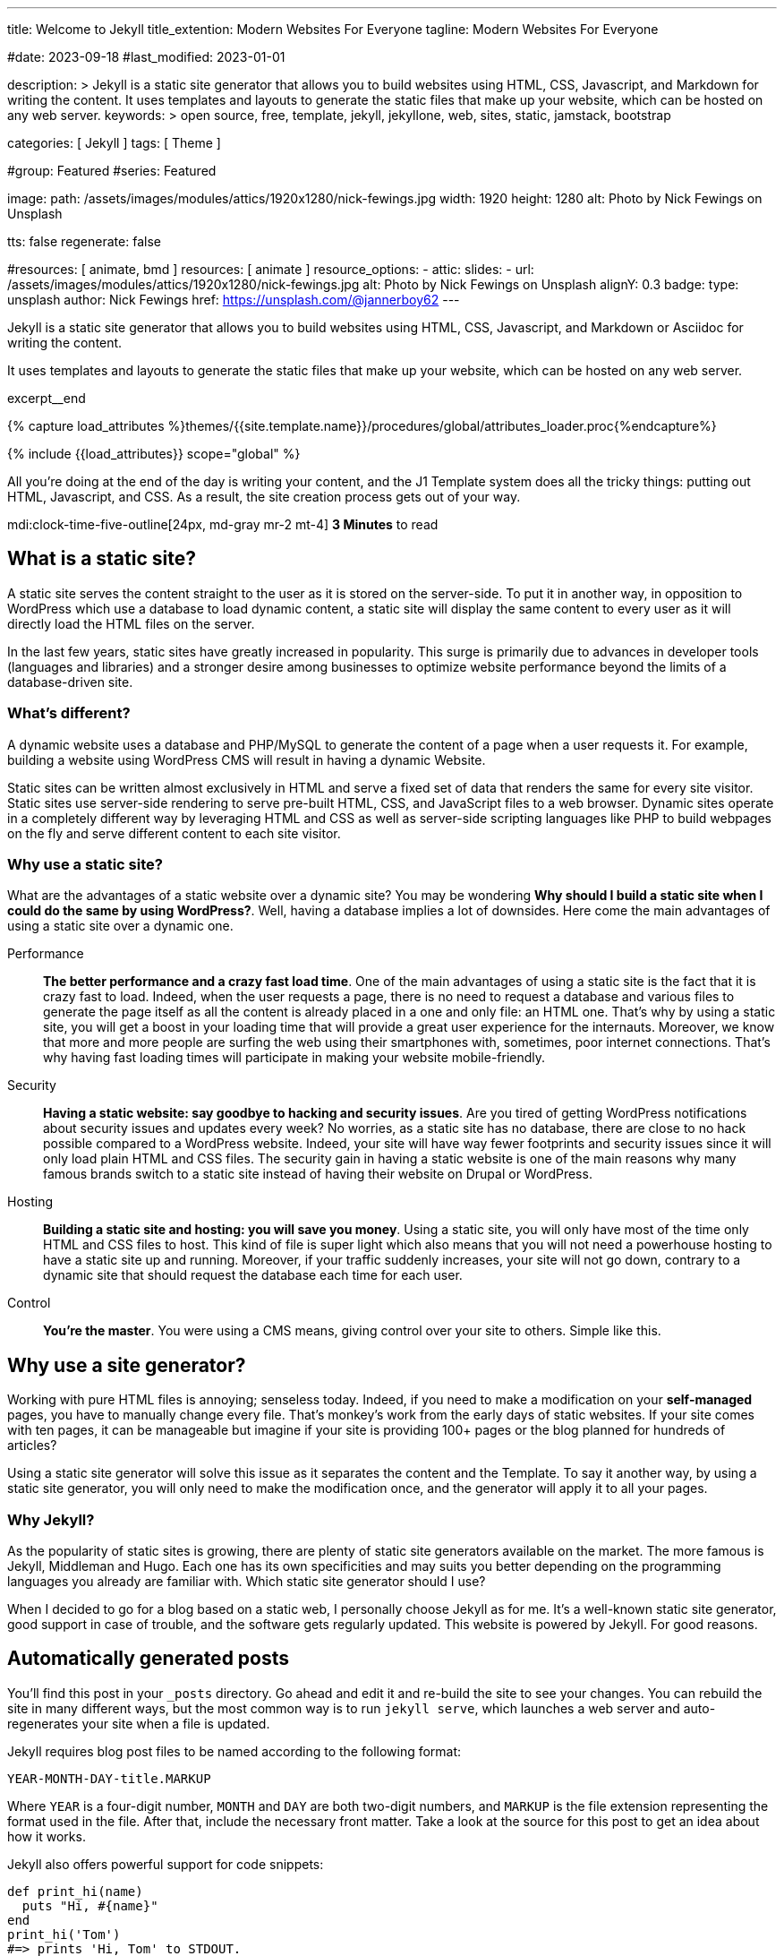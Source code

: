 ---
title:                                  Welcome to Jekyll
title_extention:                        Modern Websites For Everyone
tagline:                                Modern Websites For Everyone

#date:                                  2023-09-18
#last_modified:                         2023-01-01

description: >
                                        Jekyll is a static site generator that allows you to build websites
                                        using HTML, CSS, Javascript, and Markdown for writing the content.
                                        It uses templates and layouts to generate the static files that make
                                        up your website, which can be hosted on any web server.
keywords: >
                                        open source, free, template, jekyll, jekyllone, web,
                                        sites, static, jamstack, bootstrap

categories:                             [ Jekyll ]
tags:                                   [ Theme ]

#group:                                 Featured
#series:                                Featured

image:
  path:                                 /assets/images/modules/attics/1920x1280/nick-fewings.jpg
  width:                                1920
  height:                               1280
  alt:                                  Photo by Nick Fewings on Unsplash

tts:                                    false
regenerate:                             false

#resources:                             [ animate, bmd ]
resources:                              [ animate ]
resource_options:
  - attic:
      slides:
        - url:                          /assets/images/modules/attics/1920x1280/nick-fewings.jpg
          alt:                          Photo by Nick Fewings on Unsplash
          alignY:                       0.3
          badge:
            type:                       unsplash
            author:                     Nick Fewings
            href:                       https://unsplash.com/@jannerboy62
---

// Page Initializer
// =============================================================================
// Enable the Liquid Preprocessor
:page-liquid:

// Set (local) page attributes here
// -----------------------------------------------------------------------------
// :page--attr:                         <attr-value>

[role="dropcap"]
Jekyll is a static site generator that allows you to build websites
using HTML, CSS, Javascript, and Markdown or Asciidoc for writing
the content.

It uses templates and layouts to generate the static files that make up your
website, which can be hosted on any web server.

excerpt__end

//  Load Liquid procedures
// -----------------------------------------------------------------------------
{% capture load_attributes %}themes/{{site.template.name}}/procedures/global/attributes_loader.proc{%endcapture%}

// Load page attributes
// -----------------------------------------------------------------------------
{% include {{load_attributes}} scope="global" %}


// Page content
// ~~~~~~~~~~~~~~~~~~~~~~~~~~~~~~~~~~~~~~~~~~~~~~~~~~~~~~~~~~~~~~~~~~~~~~~~~~~~~
All you’re doing at the end of the day is writing your content, and the J1
Template system does all the tricky things: putting out HTML, Javascript,
and CSS. As a result, the site creation process gets out of your way.

mdi:clock-time-five-outline[24px, md-gray mr-2 mt-4]
*3 Minutes* to read

// Include sub-documents (if any)
// -----------------------------------------------------------------------------
[role="mt-5"]
== What is a static site?

A static site serves the content straight to the user as it is stored on
the server-side. To put it in another way, in opposition to WordPress
which use a database to load dynamic content, a static site will display
the same content to every user as it will directly load the HTML files
on the server.

In the last few years, static sites have greatly increased in popularity.
This surge is primarily due to advances in developer tools (languages and
libraries) and a stronger desire among businesses to optimize website
performance beyond the limits of a database-driven site.

[role="mt-4"]
=== What's different?

A dynamic website uses a database and PHP/MySQL to generate the content of
a page when a user requests it. For example, building a website using
WordPress CMS will result in having a dynamic Website.

Static sites can be written almost exclusively in HTML and serve a fixed
set of data that renders the same for every site visitor. Static sites use
server-side rendering to serve pre-built HTML, CSS, and JavaScript files to
a web browser. Dynamic sites operate in a completely different way by
leveraging HTML and CSS as well as server-side scripting languages like PHP
to build webpages on the fly and serve different content to each site
visitor.

[role="mt-4"]
=== Why use a static site?

What are the advantages of a static website over a dynamic site?
You may be wondering *Why should I build a static site when I could do the
same by using WordPress?*. Well, having a database implies a lot of downsides.
Here come the main advantages of using a static site over a dynamic
one.

Performance::
*The better performance and a crazy fast load time*.
One of the main advantages of using a static site is the fact that
it is crazy fast to load. Indeed, when the user requests a page, there is
no need to request a database and various files to generate the
page itself as all the content is already placed in a one and only file:
an HTML one. That’s why by using a static site, you will get a boost in
your loading time that will provide a great user experience for the
internauts. Moreover, we know that more and more people are surfing the
web using their smartphones with, sometimes, poor internet connections.
That’s why having fast loading times will participate in making your
website mobile-friendly.

Security::
*Having a static website: say goodbye to hacking and security issues*.
Are you tired of getting WordPress notifications about security issues and
updates every week? No worries, as a static site has no database, there are
close to no hack possible compared to a WordPress website. Indeed, your
site will have way fewer footprints and security issues since it will
only load plain HTML and CSS files. The security gain in having a static
website is one of the main reasons why many famous brands switch to a
static site instead of having their website on Drupal or WordPress.

Hosting::
*Building a static site and hosting: you will save you money*.
Using a static site, you will only have most of the time only HTML and CSS
files to host. This kind of file is super light which also means that you
will not need a powerhouse hosting to have a static site up and running.
Moreover, if your traffic suddenly increases, your site will not go down,
contrary to a dynamic site that should request the database each time
for each user.

Control::
*You're the master*. You were using a CMS means, giving control over your
site to others. Simple like this.

[role="mt-5"]
== Why use a site generator?

Working with pure HTML files is annoying; senseless today. Indeed, if you need
to make a modification on your *self-managed* pages, you have to manually
change every file. That's monkey's work from the early days of static websites.
If your site comes with ten pages, it can be manageable but imagine if your
site is providing 100+ pages or the blog planned for hundreds of articles?

Using a static site generator will solve this issue as it separates the
content and the Template. To say it another way, by using a static site
generator, you will only need to make the modification once, and the
generator will apply it to all your pages.

[role="mt-4"]
=== Why Jekyll?

As the popularity of static sites is growing, there are plenty of static
site generators available on the market. The more famous is Jekyll,
Middleman and Hugo. Each one has its own specificities and may suits you
better depending on the programming languages you already are familiar with.
Which static site generator should I use?

When I decided to go for a blog based on a static web, I personally
choose Jekyll as for me. It's a well-known static site generator, good support
in case of trouble, and the software gets regularly updated. This website is
powered by Jekyll. For good reasons.

[role="mt-5"]
== Automatically generated posts

You’ll find this post in your `_posts` directory. Go ahead and edit it and
re-build the site to see your changes. You can rebuild the site in many
different ways, but the most common way is to run `jekyll serve`, which
launches a web server and auto-regenerates your site when a file is updated.

Jekyll requires blog post files to be named according to the following format:

`YEAR-MONTH-DAY-title.MARKUP`

Where `YEAR` is a four-digit number, `MONTH` and `DAY` are both two-digit
numbers, and `MARKUP` is the file extension representing the format used in
the file. After that, include the necessary front matter. Take a look at the
source for this post to get an idea about how it works.

Jekyll also offers powerful support for code snippets:

[source, ruby]
----
def print_hi(name)
  puts "Hi, #{name}"
end
print_hi('Tom')
#=> prints 'Hi, Tom' to STDOUT.
----

Check out the https://jekyllrb.com/docs/home[Jekyll Docs, {{browser-window--new}}]
for more info on how to get the most out of Jekyll. File all bugs amd feature
requests at https://github.com/jekyll/jekyll/issues[Jekyll Github Project, {{browser-window--new}}].
If you have questions, you can ask them on
https://talk.jekyllrb.com/[Jekyll Talk, {{browser-window--new}}].

